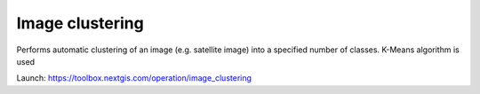 Image clustering 
=================


Performs automatic clustering of an image (e.g. satellite image) into a specified number of classes. K-Means algorithm is used

Launch: https://toolbox.nextgis.com/operation/image_clustering
